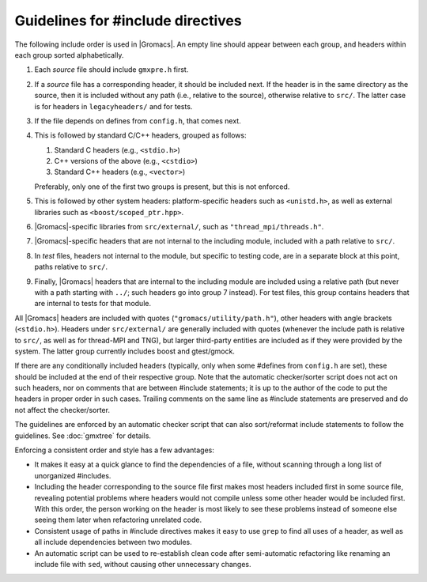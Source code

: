 Guidelines for #include directives
==================================

The following include order is used in |Gromacs|. An empty line should appear
between each group, and headers within each group sorted alphabetically.

1. Each *source* file should include ``gmxpre.h`` first.
2. If a *source* file has a corresponding header, it should be included next.
   If the header is in the same directory as the source, then it is included
   without any path (i.e., relative to the source), otherwise relative to
   ``src/``.  The latter case is for headers in ``legacyheaders/`` and for tests.
3. If the file depends on defines from ``config.h``, that comes next.
4. This is followed by standard C/C++ headers, grouped as follows:

   1. Standard C headers (e.g., ``<stdio.h>``)
   2. C++ versions of the above (e.g., ``<cstdio>``)
   3. Standard C++ headers (e.g., ``<vector>``)

   Preferably, only one of the first two groups is present, but this is not
   enforced.
5. This is followed by other system headers: platform-specific headers such as
   ``<unistd.h>``, as well as external libraries such as
   ``<boost/scoped_ptr.hpp>``.
6. |Gromacs|-specific libraries from ``src/external/``, such as
   ``"thread_mpi/threads.h"``.
7. |Gromacs|-specific headers that are not internal to the including module,
   included with a path relative to ``src/``.
8. In *test* files, headers not internal to the module, but specific to
   testing code, are in a separate block at this point, paths relative to
   ``src/``.
9. Finally, |Gromacs| headers that are internal to the including module are
   included using a relative path (but never with a path starting with ``../``;
   such headers go into group 7 instead).  For test files, this group contains
   headers that are internal to tests for that module.

All |Gromacs| headers are included with quotes (``"gromacs/utility/path.h"``),
other headers with angle brackets (``<stdio.h>``).  Headers under ``src/external/``
are generally included with quotes (whenever the include path is relative to
``src/``, as well as for thread-MPI and TNG), but larger third-party entities are
included as if they were provided by the system.  The latter group currently
includes boost and gtest/gmock.

If there are any conditionally included headers (typically, only when some
#defines from ``config.h`` are set), these should be included at the end of
their respective group.  Note that the automatic checker/sorter script does not
act on such headers, nor on comments that are between #include statements; it
is up to the author of the code to put the headers in proper order in such
cases.  Trailing comments on the same line as #include statements are
preserved and do not affect the checker/sorter.

The guidelines are enforced by an automatic checker script that can also
sort/reformat include statements to follow the guidelines.
See :doc:`gmxtree` for details.

Enforcing a consistent order and style has a few advantages:

* It makes it easy at a quick glance to find the dependencies of a file,
  without scanning through a long list of unorganized #includes.
* Including the header corresponding to the source file first makes most
  headers included first in some source file, revealing potential problems
  where headers would not compile unless some other header would be included
  first.  With this order, the person working on the header is most likely to
  see these problems instead of someone else seeing them later when
  refactoring unrelated code.
* Consistent usage of paths in #include directives makes it easy to use
  ``grep`` to find all uses of a header, as well as all include dependencies
  between two modules.
* An automatic script can be used to re-establish clean code after
  semi-automatic refactoring like renaming an include file with ``sed``, without
  causing other unnecessary changes.
